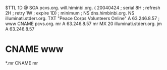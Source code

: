 $TTL	1D
@		SOA	pcvs.org. will.himinbi.org. (
			20040424 	; serial
			8H		; refresh
			2H		; retry
			1W		; expire
			1D)		; minimum
;		NS	dns.himbinbi.org.
		NS	illuminati.stderr.org.
		TXT	"Peace Corps Volunteers Online"
		A	63.246.8.57
;
www		CNAME	pcvs.org.
mr		A	63.246.8.57
mr              MX 20   illuminati.stderr.org.
jm		A	63.246.8.57
*		CNAME	www
*.mr            CNAME   mr
